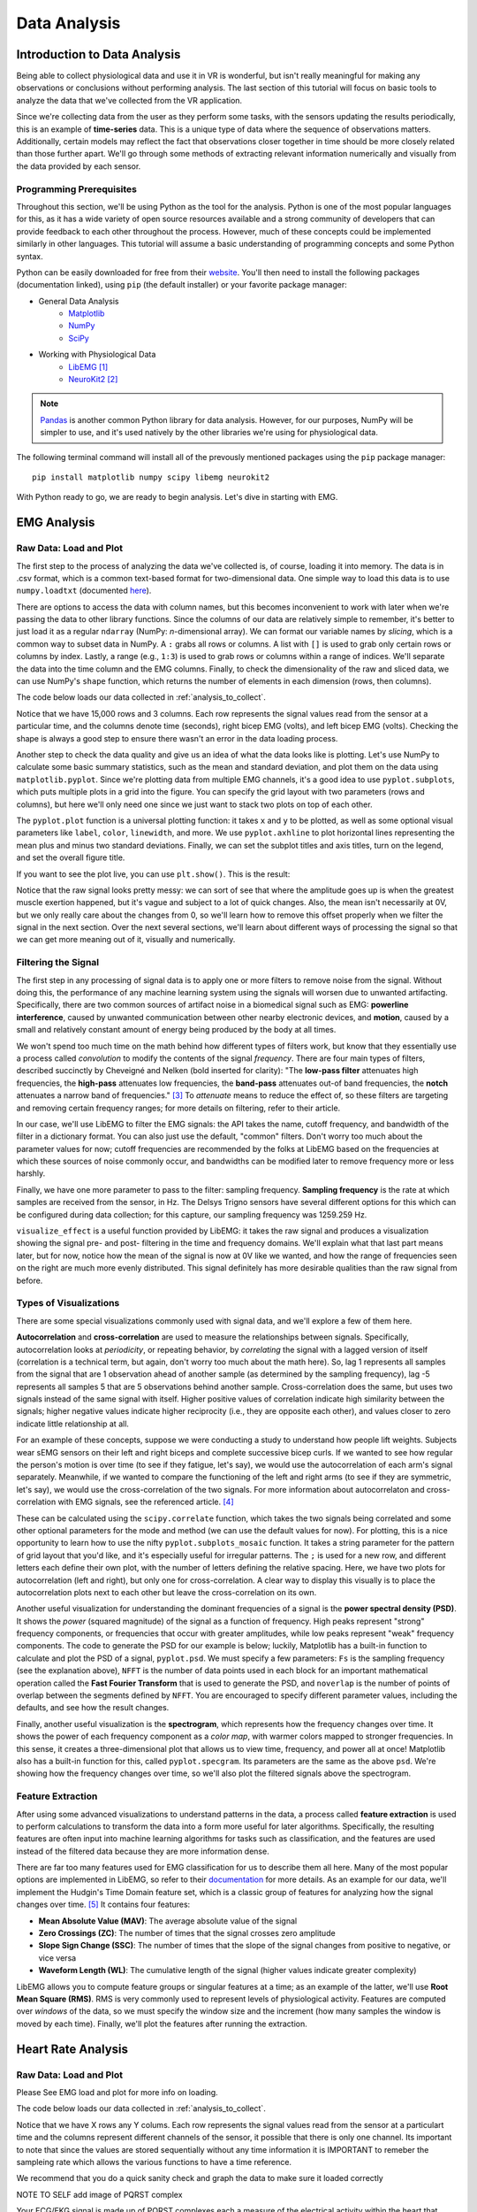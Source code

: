 .. _sensors_to_analysis:
.. _collect_to_analysis:

===============
Data Analysis
===============


-----------------------------
Introduction to Data Analysis
-----------------------------

Being able to collect physiological data and use it in VR is wonderful, but isn't really meaningful for making any observations or conclusions without performing analysis. The last section of this tutorial will focus on basic tools to analyze the data that we've collected from the VR application.

Since we're collecting data from the user as they perform some tasks, with the sensors updating the results periodically, this is an example of **time-series** data. This is a unique type of data where the sequence of observations matters. Additionally, certain models may reflect the fact that observations closer together in time should be more closely related than those further apart. We'll go through some methods of extracting relevant information numerically and visually from the data provided by each sensor.

^^^^^^^^^^^^^^^^^^^^^^^^^
Programming Prerequisites
^^^^^^^^^^^^^^^^^^^^^^^^^

Throughout this section, we'll be using Python as the tool for the analysis. Python is one of the most popular languages for this, as it has a wide variety of open source resources available and a strong community of developers that can provide feedback to each other throughout the process. However, much of these concepts could be implemented similarly in other languages. This tutorial will assume a basic understanding of programming concepts and some Python syntax.

Python can be easily downloaded for free from their `website <https://www.python.org/downloads/>`_. You'll then need to install the following packages (documentation linked), using ``pip`` (the default installer) or your favorite package manager:

* General Data Analysis
   - `Matplotlib <https://matplotlib.org/>`_
   - `NumPy <https://numpy.org/>`_
   - `SciPy <https://scipy.org/>`_
* Working with Physiological Data 
   - `LibEMG <https://libemg.github.io/libemg/>`_ [#]_
   - `NeuroKit2 <https://neuropsychology.github.io/NeuroKit/introduction.html>`_ [#]_

.. note::
   `Pandas <https://pandas.pydata.org/>`_ is another common Python library for data analysis. However, for our purposes, NumPy will be simpler to use, and it's used natively by the other libraries we're using for physiological data.

The following terminal command will install all of the prevously mentioned packages using the ``pip`` package manager:
::

    pip install matplotlib numpy scipy libemg neurokit2

With Python ready to go, we are ready to begin analysis. Let's dive in starting with EMG.

------------
EMG Analysis
------------

^^^^^^^^^^^^^^^^^^^^^^^
Raw Data: Load and Plot
^^^^^^^^^^^^^^^^^^^^^^^

The first step to the process of analyzing the data we've collected is, of course, loading it into memory. The data is in .csv format, which is a common text-based format for two-dimensional data. One simple way to load this data is to use ``numpy.loadtxt`` (documented `here <https://numpy.org/doc/stable/reference/generated/numpy.loadtxt.html>`_).

There are options to access the data with column names, but this becomes inconvenient to work with later when we're passing the data to other library functions. Since the columns of our data are relatively simple to remember, it's better to just load it as a regular ``ndarray`` (NumPy: *n*-dimensional array). We can format our variable names by *slicing*, which is a common way to subset data in NumPy. A ``:`` grabs all rows or columns. A list with ``[]`` is used to grab only certain rows or columns by index. Lastly, a range (e.g., ``1:3``) is used to grab rows or columns within a range of indices. We'll separate the data into the time column and the EMG columns. Finally, to check the dimensionality of the raw and sliced data, we can use NumPy's ``shape`` function, which returns the number of elements in each dimension (rows, then columns).

The code below loads our data collected in :ref:`analysis_to_collect`. 

.. code-block:: python
   :linenos:

   import numpy as np

   TIME_CUTOFF = 15000

   df = np.loadtxt('raw_csv/CHANGE NAME', delimiter=',', dtype=float, skiprows=103 MAY NOT NEED, max_rows=TIME_CUTOFF MAY NOT NEED)
   emg_channels = b30_df[:,[1,2]]
   time = b30_df[:,0]
   print(df.shape, emg_channels.shape, time.shape)

.. number of rows may change later

Notice that we have 15,000 rows and 3 columns. Each row represents the signal values read from the sensor at a particular time, and the columns denote time (seconds), right bicep EMG (volts), and left bicep EMG (volts). Checking the shape is always a good step to ensure there wasn't an error in the data loading process.

Another step to check the data quality and give us an idea of what the data looks like is plotting. Let's use NumPy to calculate some basic summary statistics, such as the mean and standard deviation, and plot them on the data using ``matplotlib.pyplot``. Since we're plotting data from multiple EMG channels, it's a good idea to use ``pyplot.subplots``, which puts multiple plots in a grid into the figure. You can specify the grid layout with two parameters (rows and columns), but here we'll only need one since we just want to stack two plots on top of each other.

The ``pyplot.plot`` function is a universal plotting function: it takes ``x`` and ``y`` to be plotted, as well as some optional visual parameters like ``label``, ``color``, ``linewidth``, and more. We use ``pyplot.axhline`` to plot horizontal lines representing the mean plus and minus two standard deviations. Finally, we can set the subplot titles and axis titles, turn on the legend, and set the overall figure title.

.. code-block:: python
   :linenos:

   import matplotlib.pyplot as plt

   mean_raw = emg_channels.mean(axis=0) # 'axis=0' calculates mean of the columns
   std_raw = emg_channels.std(axis=0)
   fig1, ax1 = plt.subplots(2)

   ax1[0].plot(time, emg_channels[:,1], label = 'signal')
   ax1[0].axhline(y = mean_raw[1], color = 'red', label = 'mean')
   ax1[0].axhline(y = mean_raw[1] + 2*stddev_raw[1], color = 'green', label = 'stddev')
   ax1[0].axhline(y = mean_raw[1] - 2*stddev_raw[1], color = 'green')
   ax1[0].set_title("Left")
   ax1[0].legend()
   ax1[0].set_xlabel("Time (s)")
   ax1[0].set_ylabel("EMG (V)")

   ax1[1].plot(time, emg_channels[:,0], label = 'signal')
   ax1[1].axhline(y = mean_raw[0], color = 'red', label = 'mean')
   ax1[1].axhline(y = mean_raw[0] + 2*stddev_raw[0], color = 'green', label = 'stddev')
   ax1[1].axhline(y = mean_raw[0] - 2*stddev_raw[0], color = 'green')
   ax1[1].set_title("Right")
   ax1[1].legend()
   ax1[1].set_xlabel("Time (s)")
   ax1[1].set_ylabel("EMG (V)")

   fig1.suptitle("Raw Bicep EMG Signals")

If you want to see the plot live, you can use ``plt.show()``. This is the result:

.. TODO show viz

Notice that the raw signal looks pretty messy: we can sort of see that where the amplitude goes up is when the greatest muscle exertion happened, but it's vague and subject to a lot of quick changes. Also, the mean isn't necessarily at 0V, but we only really care about the changes from 0, so we'll learn how to remove this offset properly when we filter the signal in the next section. Over the next several sections, we'll learn about different ways of processing the signal so that we can get more meaning out of it, visually and numerically.

^^^^^^^^^^^^^^^^^^^^
Filtering the Signal
^^^^^^^^^^^^^^^^^^^^

The first step in any processing of signal data is to apply one or more filters to remove noise from the signal. Without doing this, the performance of any machine learning system using the signals will worsen due to unwanted artifacting. Specifically, there are two common sources of artifact noise in a biomedical signal such as EMG: **powerline interference**, caused by unwanted communication between other nearby electronic devices, and **motion**, caused by a small and relatively constant amount of energy being produced by the body at all times.

We won't spend too much time on the math behind how different types of filters work, but know that they essentially use a process called *convolution* to modify the contents of the signal *frequency*. There are four main types of filters, described succinctly by Cheveigné and Nelken (bold inserted for clarity): "The **low-pass filter** attenuates high frequencies, the **high-pass** attenuates low frequencies, the **band-pass** attenuates out-of band frequencies, the **notch** attenuates a narrow band of frequencies." [#]_ To *attenuate* means to reduce the effect of, so these filters are targeting and removing certain frequency ranges; for more details on filtering, refer to their article.

In our case, we'll use LibEMG to filter the EMG signals: the API takes the name, cutoff frequency, and bandwidth of the filter in a dictionary format. You can also just use the default, "common" filters. Don't worry too much about the parameter values for now; cutoff frequencies are recommended by the folks at LibEMG based on the frequencies at which these sources of noise commonly occur, and bandwidths can be modified later to remove frequency more or less harshly.

Finally, we have one more parameter to pass to the filter: sampling frequency. **Sampling frequency** is the rate at which samples are received from the sensor, in Hz. The Delsys Trigno sensors have several different options for this which can be configured during data collection; for this capture, our sampling frequency was 1259.259 Hz.

.. code-block:: python
   :linenos:

   from libemg import filtering

   SAMPLE_FREQ = 1259.259

   fi = filtering.Filter(sampling_frequency=SAMPLE_FREQ)
   fi.install_common_filters() # installs notch at 60 Hz, bandpass from 20-450 Hz
   emg_filt = fi.filter(emg_channels)

   fi.visualize_effect(emg_channels)

.. TODO show viz

``visualize_effect`` is a useful function provided by LibEMG: it takes the raw signal and produces a visualization showing the signal pre- and post- filtering in the time and frequency domains. We'll explain what that last part means later, but for now, notice how the mean of the signal is now at 0V like we wanted, and  how the range of frequencies seen on the right are much more evenly distributed. This signal definitely has more desirable qualities than the raw signal from before.

^^^^^^^^^^^^^^^^^^^^^^^
Types of Visualizations
^^^^^^^^^^^^^^^^^^^^^^^

There are some special visualizations commonly used with signal data, and we'll explore a few of them here.

.. TODO: explain example(s) of autocorrelation and cross-correlation

**Autocorrelation** and **cross-correlation** are used to measure the relationships between signals. Specifically, autocorrelation looks at *periodicity*, or repeating behavior, by *correlating* the signal with a lagged version of itself (correlation is a technical term, but again, don't worry too much about the math here). So, lag 1 represents all samples from the signal that are 1 observation ahead of another sample (as determined by the sampling frequency), lag -5 represents all samples 5 that are 5 observations behind another sample. Cross-correlation does the same, but uses two signals instead of the same signal with itself. Higher positive values of correlation indicate high similarity between the signals; higher negative values indicate higher reciprocity (i.e., they are opposite each other), and values closer to zero indicate little relationship at all.

For an example of these concepts, suppose we were conducting a study to understand how people lift weights. Subjects wear sEMG sensors on their left and right biceps and complete successive bicep curls. If we wanted to see how regular the person's motion is over time (to see if they fatigue, let's say), we would use the autocorrelation of each arm's signal separately. Meanwhile, if we wanted to compare the functioning of the left and right arms (to see if they are symmetric, let's say), we would use the cross-correlation of the two signals. For more information about autocorrelaton and cross-correlation with EMG signals, see the referenced article. [#]_

These can be calculated using the ``scipy.correlate`` function, which takes the two signals being correlated and some other optional parameters for the mode and method (we can use the default values for now). For plotting, this is a nice opportunity to learn how to use the nifty ``pyplot.subplots_mosaic`` function. It takes a string parameter for the pattern of grid layout that you'd like, and it's especially useful for irregular patterns. The ``;`` is used for a new row, and different letters each define their own plot, with the number of letters defining the relative spacing. Here, we have two plots for autocorrelation (left and right), but only one for cross-correlation. A clear way to display this visually is to place the autocorrelation plots next to each other but leave the cross-correlation on its own.

.. code-block:: python
   :linenos:

   from scipy import signal

   auto_corr_right = signal.correlate(in1=emg_filt[:,0], in2=emg_filt[:,0])
   auto_corr_left = signal.correlate(in1=emg_filt[:,1], in2=emg_filt[:,1])
   cross_corr = signal.correlate(in1=emg_filt[:,0], in2=emg_filt[:,1])
   fig2, ax2 = plt.subplot_mosaic("AB;CC") # two plots next to each other on the top row, then one on the bottom row
   
   ax2["A"].plot(range(-TIME_CUTOFF,TIME_CUTOFF-1), auto_corr_left)
   ax2["A"].set_xlabel("Lag")
   ax2["A"].set_ylabel("Autocorrelation")
   ax2["A"].set_title("Autocorrelation, Left")

   ax2["B"].plot(range(-TIME_CUTOFF,TIME_CUTOFF-1), auto_corr_right)
   ax2["B"].set_xlabel("Lag")
   ax2["B"].set_ylabel("Autocorrelation")
   ax2["B"].set_title("Autocorrelation, Right")

   ax2["C"].plot(range(-TIME_CUTOFF,TIME_CUTOFF-1), cross_corr)
   ax2["C"].set_xlabel("Lag")
   ax2["C"].set_ylabel("Correlation")
   ax2["C"].set_title("Cross-Correlation, Left and Right")

   fig2.suptitle("Correlation in Left and Right Bicep EMG Signals")

.. TODO show viz and describe

Another useful visualization for understanding the dominant frequencies of a signal is the **power spectral density (PSD)**. It shows the *power* (squared magnitude) of the signal as a function of frequency. High peaks represent "strong" frequency components, or frequencies that occur with greater amplitudes, while low peaks represent "weak" frequency components. The code to generate the PSD for our example is below; luckily, Matplotlib has a built-in function to calculate and plot the PSD of a signal, ``pyplot.psd``. We must specify a few parameters: ``Fs`` is the sampling frequency (see the explanation above), ``NFFT`` is the number of data points used in each block for an important mathematical operation called the **Fast Fourier Transform** that is used to generate the PSD, and ``noverlap`` is the number of points of overlap between the segments defined by ``NFFT``. You are encouraged to specify different parameter values, including the defaults, and see how the result changes.

.. code-block:: python
   :linenos:

   SAMPLE_FREQ = 1259.259
   WINDOW_SIZE = 50
   WINDOW_INC = 25

   fig3, ax3 = plt.subplots(2)
   ax3[0].psd(emg_filt[:,1], Fs=SAMPLE_FREQ, NFFT=WINDOW_SIZE, noverlap=WINDOW_SIZE-WINDOW_INC)
   ax3[0].set_title("Left")
   ax3[1].psd(emg_filt[:,0], Fs=SAMPLE_FREQ, NFFT=WINDOW_SIZE, noverlap=WINDOW_SIZE-WINDOW_INC)
   ax3[1].set_title("Right")
   fig3.suptitle("PSD of Left and Right Bicep Signals")

.. TODO show viz and describe

Finally, another useful visualization is the **spectrogram**, which represents how the frequency changes over time. It shows the power of each frequency component as a *color map*, with warmer colors mapped to stronger frequencies. In this sense, it creates a three-dimensional plot that allows us to view time, frequency, and power all at once! Matplotlib also has a built-in function for this, called ``pyplot.specgram``. Its parameters are the same as the above ``psd``. We're showing how the frequency changes over time, so we'll also plot the filtered signals above the spectrogram.

.. code-block:: python
   :linenos:

   SAMPLE_FREQ = 1259.259
   WINDOW_SIZE = 50
   WINDOW_INC = 25

   fig4, ax4 = plt.subplots(2,2)
   ax4[0,0].plot(time, emg_filt[:,1])
   ax4[0,0].set_title("Left: Raw Signal")
   ax4[1,0].specgram(emg_filt[:,1], Fs=SAMPLE_FREQ, NFFT=WINDOW_SIZE, noverlap=WINDOW_SIZE-WINDOW_INC)
   ax4[1,0].set_title("Left: Spectrogram")
   ax4[0,1].plot(time, emg_filt[:,0])
   ax4[0,1].set_title("Right: Raw Signal")
   ax4[1,1].specgram(emg_filt[:,0], Fs=SAMPLE_FREQ, NFFT=WINDOW_SIZE, noverlap=WINDOW_SIZE-WINDOW_INC)
   ax4[1,1].set_title("Right: Spectrogram")
   fig4.suptitle("Spectrogram of Left and Right Bicep Signals")

.. TODO show viz and describe

^^^^^^^^^^^^^^^^^^
Feature Extraction
^^^^^^^^^^^^^^^^^^

After using some advanced visualizations to understand patterns in the data, a process called **feature extraction** is used to perform calculations to transform the data into a form more useful for later algorithms. Specifically, the resulting features are often input into machine learning algorithms for tasks such as classification, and the features are used instead of the filtered data because they are more information dense.

There are far too many features used for EMG classification for us to describe them all here. Many of the most popular options are implemented in LibEMG, so refer to their `documentation <https://libemg.github.io/libemg/documentation/features/features.html>`_ for more details. As an example for our data, we'll implement the Hudgin's Time Domain feature set, which is a classic group of features for analyzing how the signal changes over time. [#]_ It contains four features:

* **Mean Absolute Value (MAV)**: The average absolute value of the signal
* **Zero Crossings (ZC)**: The number of times that the signal crosses zero amplitude
* **Slope Sign Change (SSC)**: The number of times that the slope of the signal changes from positive to negative, or vice versa
* **Waveform Length (WL)**: The cumulative length of the signal (higher values indicate greater complexity)

LibEMG allows you to compute feature groups or singular features at a time; as an example of the latter, we'll use **Root Mean Square (RMS)**. RMS is very commonly used to represent levels of physiological activity. Features are computed over *windows* of the data, so we must specify the window size and the increment (how many samples the window is moved by each time). Finally, we'll plot the features after running the extraction.

.. code-block:: python
   :linenos:

   from libemg import feature_extractor, utils

   WINDOW_SIZE = 50
   WINDOW_INC = 25

   fe = feature_extractor.FeatureExtractor()
   windows = utils.get_windows(emg_filt, WINDOW_SIZE, WINDOW_INC)
   features = fe.extract_feature_group('HTD', windows)
   features["RMS"] = fe.getRMSfeat(windows)
   
   fig5, ax5 = plt.subplots(len(features), 2)
   for i,key in enumerate(features):
       ax5[i,0].plot(features[key][:,1])
       ax5[i,0].set_title("Left: " + key)
       ax5[i,1].plot(features[key][:,0])
       ax5[i,1].set_title("Right: " + key)
   fig5.suptitle("Extracted Features for Left and Right Biceps")

.. TODO show viz and describe

-------------------
Heart Rate Analysis
-------------------


^^^^^^^^^^^^^^^^^^^^^^^
Raw Data: Load and Plot 
^^^^^^^^^^^^^^^^^^^^^^^

Please See EMG load and plot for more info on loading. 

The code below loads our data collected in :ref:`analysis_to_collect`. 

.. code-block:: python
	:linenos:
	
	import numpy as np 

	CUT_OFF = 1000 #make sure this is divisible by the sample rate 

	ekg_data = np.loadtxt('raw_csv/CHANGE NAME', delimiter=',', dtype=float, max_rows=CUT_OFF)
.. 

Notice that we have X rows any Y colums. Each row represents the signal values read from the sensor at a 
particulart time and the columns represent different channels of the sensor, it possible that there is only one channel. Its important to note that since the values are 
stored sequentially without any time information it is IMPORTANT to remeber the sampleing rate which allows the various functions to have a time reference.

We recommend that you do a quick sanity check and graph the data to make sure it loaded correctly 

.. code-block:: python
	"""
	NOTE TO SELF
	This plot will not show the PQRST complex as it is too zoomed out
	once I get data from the EKG fix this 
	"""
	import numpy as np
	import matplotlib.pyplot as plt
	
	channel = 1	

	plt.plot(ekg_data[:,channel])
	plt.xlabel('Time')
	plt.ylabel('Value')
	plt.title('EKG plot')
	plt.show()
..

NOTE TO SELF add image of PQRST complex

Your ECG/EKG signal is made up of PQRST complexes each a measure of the electrical activity within the heart that during the course of a single beat, from start to finish. 
The PQRST signal has three distinct parts the P wave, the QRS complex, and the T wave.

* **The P Wave** represents the depolarization of the atria. This causes the atria to contract pushing blood into the ventricles.

* **The QRS complex** represents the depolarization of the ventricles. This causes the ventricals to contract, pumping blood througout the body.

* **The T wave** represents the repolarization of the ventricles. This causes the ventricals to relax allowing them to fill back up with blood. 

In order to determine the heart rate and heart rate variation the time from the beat to beat is needed, the distance between any two consecuticve QRS peaks 
is the time between those beats. The QRS complexes have this property beacuse the peak indicates the moment that the heart expells the blood contained within its ventricals. 

^^^^^^^^^^^^^
Preprocessing
^^^^^^^^^^^^^

The preprocessing is very easy as the `NeuroKit2 <https://neuropsychology.github.io/NeuroKit/index.html>`_ library does near everything for us. 
All you have to do is call ``nk.ecg_process(ekg_data[:,1], sampling_rate=x)`` and your done. The function returns two elements;
a dataframe with all the raw and cleaned signal and a dictionary containing miscellaneous info such as peak location.

Behind the scenes the ``ecg_process`` function does quite abit. It uses six helper functions; ``ecg_clean``, ``ecg_peaks``, ``signal_rate``, 
``ecg_quality``, ``ecg_delineate``, and ``ecg_phase`` which cleans the signal, does peak dectection, calculates the heart rate, asseses the signal quality, delinates 
the QRS complex, and calculates the cardiac phase determination respectively. 

* `ecg_clean <https://neuropsychology.github.io/NeuroKit/functions/ecg.html#ecg-clean>`_ is used to to remove noise from the signal in order to improve peak-detection accuracy.

* `ecg_peaks <https://neuropsychology.github.io/NeuroKit/functions/ecg.html#ecg-peaks>`_ finds the R-peaks in the QRS complex. 

* `signal_rate <https://neuropsychology.github.io/NeuroKit/functions/ecg.html#ecg-rate>`_ finds the signal rate from a series of peaks it does this by using ``60/period``, where period is the time between peaks.

* `ecg_quality <https://neuropsychology.github.io/NeuroKit/functions/ecg.html#ecg-rate>`_ asseses the quality of the signal.

* `ecg_delineate <https://neuropsychology.github.io/NeuroKit/functions/ecg.html#ecg-delineate>`_ delineates the QRS complex from the PQRST wave.

* `ecg_phase <https://neuropsychology.github.io/NeuroKit/functions/ecg.html#ecg-phase>`_ computes the cardiac phase i.e. the systole (heart empties) and diastole (heart fills).

^^^^^^^^^^^^^^^^^^
Analyzation 
^^^^^^^^^^^^^^^^^^

Analyzing the data to get the heart rate variability (HRV) is just as easy as the preprocessing. Using just a few lines and `NeuroKit2 <https://neuropsychology.github.io/NeuroKit/examples/ecg_hrv/ecg_hrv.html>`_ you can use the aformentioned 
dataframe to calculate the HRV in three ways; time-domain analysis, frequency-domain analysis, or the non-linear domain analysis. Heart rate variability can tell us a number of things; A decrease in HRV during 
training can indicate fatigue, a significant decrease in HRV can indicate overtraining, and you can compare your current HRV to your baseline to determine if you are sufficently recoverd. Generally speaking those 
with a high baseline HRV have better cardiovascular fitness while those with a lower HRV baseline have worse cardiovascular fitness. 

Note: normal to normal is effectively the same as R peak to R peak and are often used interchangeable. The only difference is normal to normal
implies that the signal has been cleaned where as R to R could mean the signal is either cleaned or uncleaned.

NeuroKit2`s `hrv_time <https://neuropsychology.github.io/NeuroKit/functions/hrv.html#hrv-time>`_ returns a dataframe containing 25 peices of data. The ones that are important to us 
are standard devation of normal to normal (SDNN) and the standard devation of average normal to normal (SDANN). SDNN is used to measure the heart rate varience over long periods of 
time i.e. 24 hours, it does this by calculating the standard devation of the distance between succsessive R peaks. SDANN is used to measure heart rate varience over shorter periods of time i.e. 
five minutes, it does this by take ing the standard devation of the avaerage between succsessive R peaks. While your heart rate variability is effected by age, gender, and race generally
those with a HRV of 50ms or less are considered unhealthy, those with a HRV between 50-100ms have compromised health, and those with 100ms or more are considered healthy.  

Neurokit2`s `hrv_frequency <https://neuropsychology.github.io/NeuroKit/functions/hrv.html#hrv-frequency>`_ computes ten HRV frequency domain metrics. Two important metrics are the high frequency (HF)
and the low frequency (LF). The HF tells about ones parasympathetic nervous system, which is responsible for your bodies functions during periods of relaxation. The LF tells us about one`s
sympathetic nervous system, which is responsible for speeding up one`s heart rate and slowing down one`s digestion along with the many other things that occur during your "fight or flight" response. Although
we will not being using `hrv_frequency` some basic code using it is supplied below

Neurokit2`s `hrv_nonlinear <https://neuropsychology.github.io/NeuroKit/functions/hrv.html#hrv-nonlinear>`_. computes 32 different metrics. Of these 32 metrics the standard devation perpendicular 
to the line of identity (SD1) is the most applicable to our applicaiton. Very simply it can be used as a short term measure of heart rate varibility, but we will not be using it becuase it is 
equivelent to the root mean square of succsessive differences (RMSSD) that `hrv_time` calculates. Although we will not being using `hrv_nonlinear` some basic code using it is supplied below

.. code-block:: python
	import numpy as np
	import matplotlib.pyplot as plt
	
	peaks, info = nk.ecg_peaks(dataframe["ECG_Clean"], sampling_rate=100)
	
	hrv_time = nk.hrv_time(peaks, sampling_rate=100, show=True)
	hrv_time

	hrv_freq = nk.hrv_frequency(peaks, sampling_rate=100, show=True, normalize=True)
	hrv_freq

	hrv_nonlinear = nk.hrv_nonlinear(peaks, sampling_rate=100, show=True)
	hrv_nonlinear
..

You can also use `NeuroKit2 <https://neuropsychology.github.io/NeuroKit/examples/ecg_heartbeats/ecg_heartbeats.html>`_ to extract and visualize the average of the individual heart beats. This 
can tell us important information about the user such as the average length of their heart beats and if their is any abnormalities within their heart beats.

.. code-block:: python
	import numpy as np
	import matplotlib.pyplot as plt
	
	rpeaks = info["ECG_R_Peaks"]
	cleaned_ecg = signals["ECG_Clean"]
	
	#this plots the entire EKG signal
	plot = nk.events_plot(rpeaks, cleaned_ecg)
	
	#this plots the average of all the heart beats
	epochs = nk.ecg_segment(cleaned_ecg, rpeaks=None, sampling_rate=250, show=True)
..

Additionally `NeuroKit2 <https://neuropsychology.github.io/NeuroKit/examples/ecg_delineate/ecg_delineate.html>`_ allows you to locate and visualize the P, Q, S, T waves in the EKG.

.. code-block:: python
	import neurokit2 as nk
	import numpy as np
	import pandas as pd

	_, rpeaks = nk.ecg_peaks(ecg_signal, sampling_rate=1000)
	
	#visualize all of the peaks
	plot = nk.events_plot(rpeaks['ECG_R_Peaks'], ecg_signal)
	
	#visualize the first 5 peaks
	plot = nk.events_plot(rpeaks['ECG_R_Peaks'][:5], ecg_signal[:6000])
..

As previously mentioned NeuroKit2 uses `ecg_delineate <https://neuropsychology.github.io/NeuroKit/functions/ecg.html#ecg-delineate>`_ to seperate the P wave, the QRS complex, and the T wave. 
In order to visualize the the whole PQRST complex we will have to use `ecg_delineate` to identity each component. Separating and visualizing these waves individualy is important in the feild of EKG
morphology, once seperated doctors are able to examine the waves and determine whether or not a patient has any number of heart issues. 

.. code-block:: python
	import neurokit2 as nk
	import numpy as np
	import pandas as pd

	_, waves_peak = nk.ecg_delineate(ecg_signal, rpeaks, sampling_rate=1000, method="peak")
	
	# Zooming into the first 3 R-peaks, with focus on T_peaks, P-peaks, Q-peaks and S-peaks
	plot = nk.events_plot([waves_peak['ECG_T_Peaks'][:3], 
                       waves_peak['ECG_P_Peaks'][:3],
                       waves_peak['ECG_Q_Peaks'][:3],
                       waves_peak['ECG_S_Peaks'][:3]], ecg_signal[:4000])
	
..


------------------------------------
Overview of Data Analysis Techniques
------------------------------------

Let's recap what we've learned by analyzing the data from each of these sensors, with a focus on the overarching processes and concepts that we followed. This section will serve as a useful reference for future work.

^^^^^^^^^^^^^^^^
Time Series Data 
^^^^^^^^^^^^^^^^

With each of the data types we saw two overarching methods of analysis: one looking at how the signal changed over time, and the other looking at how the signal was distributed over a range of frequencies. It turns out that these have been given conventional names as the two primary ways of analyzing time series data. The former is called **time domain analysis**, and the latter is called **frequency domain analysis**. Methods from both groups are highly valuable, and it's important to incorporate both depending on the context of the problem.

^^^^^^^^^^^^^^^^^^^^
Data Science Process
^^^^^^^^^^^^^^^^^^^^

Going all the way back to :ref:`analysis_to_collect`, we went through a process that started by asking questions, then collected some data, and went through a variety of steps to analyze that data. This is the core of **data science**, and as you become more experienced, you'll start to notice the pattern in how this process most often proceeds. Let's outline it formally here.

1. **Research Question**: First, the research question and hypothesis must be well-defined. What problem are you trying to solve?
2. **Data Collection**: Data is collected to attempt to address this question. A rigorous process may be needed to ensure that high-quality data is collected in an ethical manner.
3. **Exploratory Data Analysis**: This is the stage of loading raw data and performing basic operations to verify it. It includes quality checking (addressing low quality or missing data), aggregating, calculating basic summary statistics, and making visualizations.
4. **Modeling**: This is the core step of this process: developing a model based on the data and intuitions from the previous step to address the research question. For physiological signals, this step may involve **feature extraction** and **classification**. It also involves **validation** of the model's quality and any assumptions that may have been made (methods for this vary).
5. **Interpretation**: Despite the model being the most technically important step, this step is arguably just as crucial. Not only is it necessary to understand what the results of the model mean, that understanding also needs to be communicated to key shareholders that are most likely not as familiar with the problem and/or the technology.

Below is a great graphic to illustrate a slightly modified version of this lifecycle (image from `this blog <https://www.sudeep.co/data-science/2018/02/09/Understanding-the-Data-Science-Lifecycle.html>`_).

.. image:: ../../images/data_science_lifecycle.png
  :width: 800
  :alt: An illustration of the 7 step data science lifecycle.

--------------
Section Review
--------------


----------
References
----------

.. [#] \E. Eddy, E. Campbell, A. Phinyomark, S. Bateman, and E. Scheme. "LibEMG: An Open Source Library to Facilitate the Exploration of Myoelectric Control." *IEEE Access*, vol. 11, pp. 87380-87397, 2023, doi: 10.1109/ACCESS.2023.3304544.

.. [#] \D. Makowski, T. Pham, Z.J. Lau, J.C. Brammer, F. Lespinasse, H. Pham, C. Schölzel, and S.A. Chen. "NeuroKit2: A Python toolbox for neurophysiological signal processing." *Behavior Research Methods*, vol. 53, no. 4, pp. 1689-1696, 2021, doi: 10.3758/s13428-020-01516-y.

.. [#] \A. Cheveigné and I. Nelken. "Filters: When, Why, and How (Not) to Use Them." *Neuron*, vol. 102, no. 2, pp. 280-293, 2019, doi: 10.1016/j.neuron.2019.02.039.

.. [#] \E. Nelson-Wong, S. Howarth, D.A. Winter, and J.P. Callaghan. "Application of Autocorrelation and Crosscorrelation Analyses in Human Movement and Rehabilitation Research." *Journal of Orthopaedic & Sports Physical Therapy* vol. 39, no. 4, pp. 287-295, 2009, doi: 10.2519/jospt.2009.2969.

.. [#] \B. Hudgins, P. Parker and R. N. Scott. "A new strategy for multifunction myoelectric control." *IEEE Transactions on Biomedical Engineering*, vol. 40, no. 1, pp. 82-94, 1993, doi: 10.1109/10.204774.
